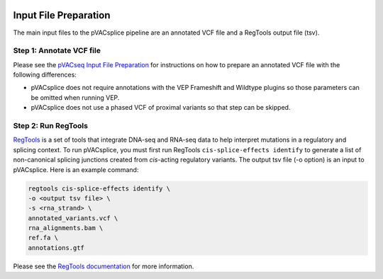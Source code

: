 .. image:: ../images/pVACsplice_logo_trans-bg_v4b.png
    :align: right
    :alt: pVACsplice logo
    :width: 175px

.. _pvacsplice_prerequisites_label:

Input File Preparation
======================

The main input files to the pVACsplice pipeline are an annotated VCF file and a RegTools output file (tsv).

Step 1: Annotate VCF file
******************************

Please see the `pVACseq Input File Preparation <https://pvactools.readthedocs.io/en/latest/pvacseq/input_file_prep.html>`_ for
instructions on how to prepare an annotated VCF file with the following differences:

- pVACsplice does not require annotations with the VEP Frameshift and Wildtype plugins so those parameters can be omitted when
  running VEP.
- pVACsplice does not use a phased VCF of proximal variants so that step can be skipped.

Step 2: Run RegTools
********************

`RegTools <https://regtools.readthedocs.io/en/latest/>`_ is a set of tools that integrate DNA-seq and RNA-seq data to help interpret mutations in a regulatory and splicing context. To run pVACsplice, you must first run RegTools ``cis-splice-effects identify`` to generate a list of non-canonical splicing junctions created from *cis*-acting regulatory variants. The output tsv file (-o option) is an input to pVACsplice. Here is an example command:

.. code-block:: none

   regtools cis-splice-effects identify \
   -o <output tsv file> \
   -s <rna_strand> \
   annotated_variants.vcf \ 
   rna_alignments.bam \ 
   ref.fa \
   annotations.gtf

Please see the `RegTools documentation
<https://regtools.readthedocs.io/en/latest/commands/cis-splice-effects-identify/>`_
for more information.



